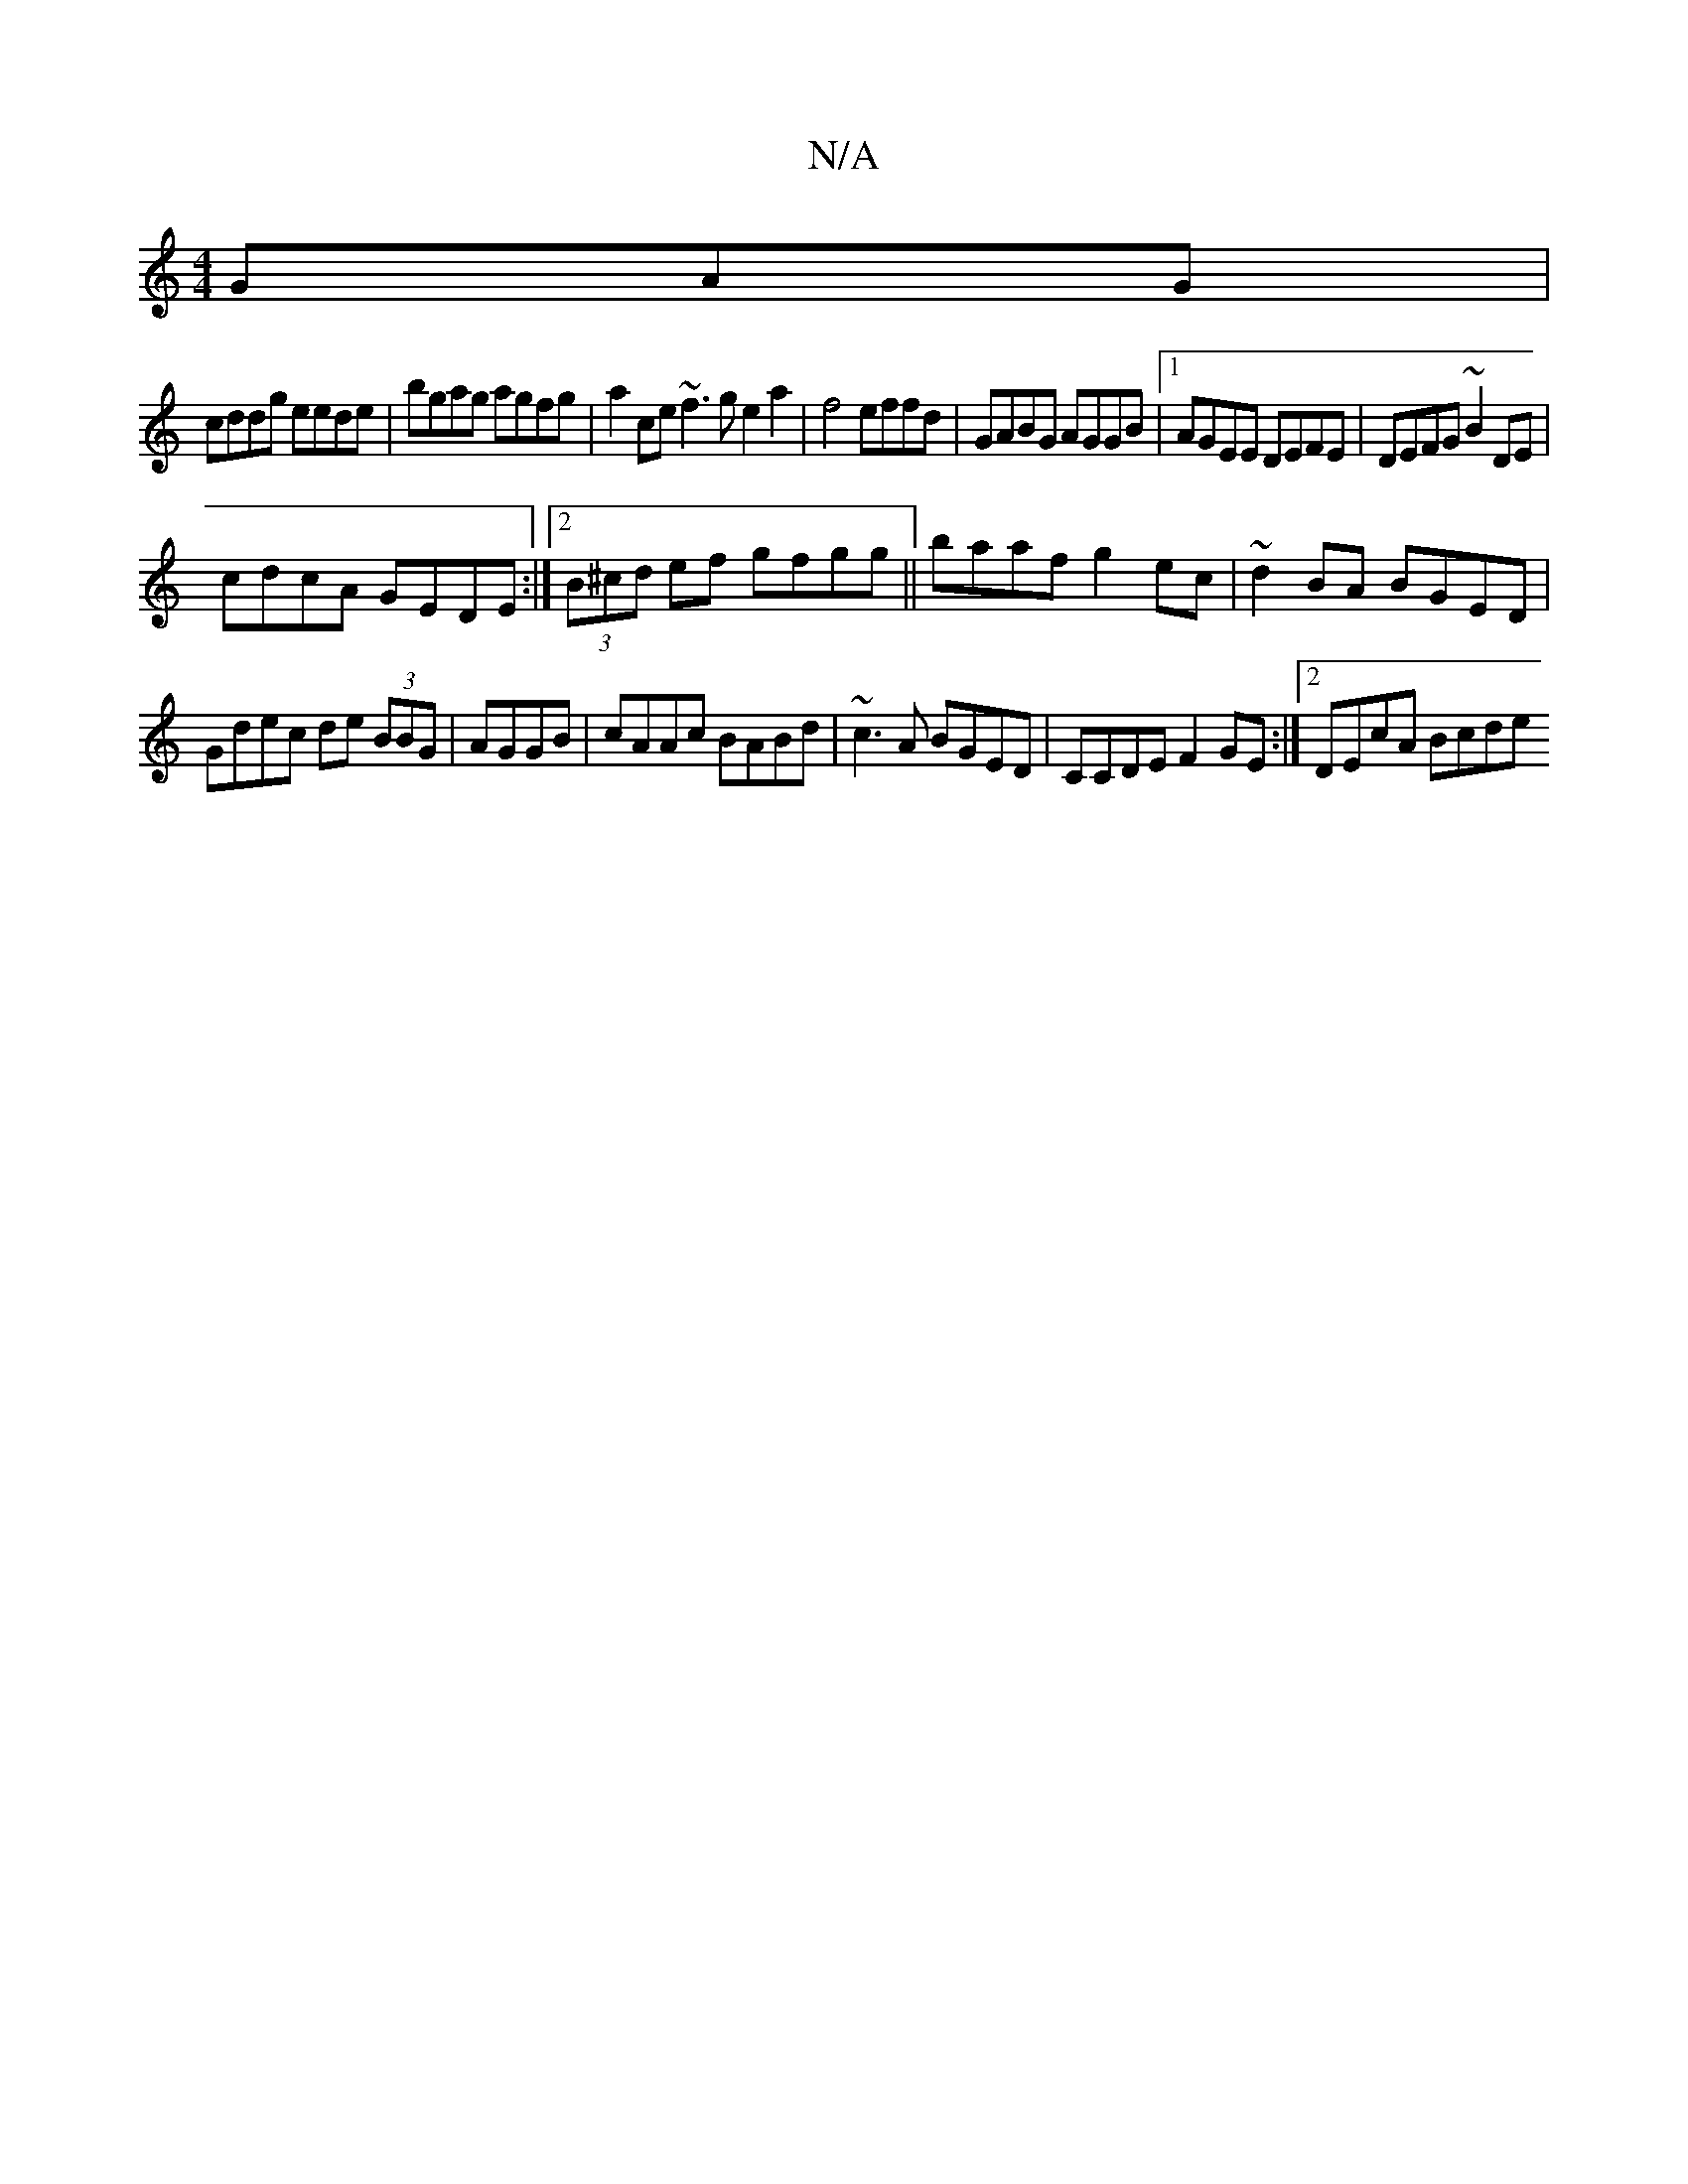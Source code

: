 X:1
T:N/A
M:4/4
R:N/A
K:Cmajor
GAG|
cddg eede|bgag agfg|a2ce ~f3g e2a2|f4 effd| GABG AGGB|1 AGEE DEFE |DEFG ~B2DE|
cdcA GEDE:|2 (3B^cd ef gfgg||baaf g2ec|~d2BA BGED|
Gdec de (3BBG|AGGB | cAAc BABd | ~c3A BGED|CCDE F2GE:|2 DEcA Bcde